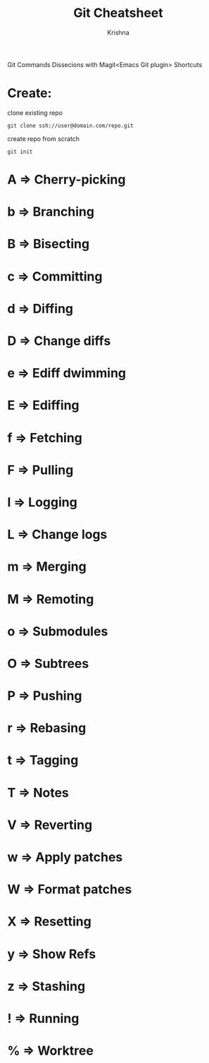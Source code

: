 #+TITLE: Git Cheatsheet
#+AUTHOR: Krishna

Git Commands Dissecions with Magit<Emacs Git plugin> Shortcuts

* Create:
clone existing repo
#+BEGIN_SRC shell
git clone ssh://user@domain.com/repo.git
#+END_SRC

create repo from scratch
#+BEGIN_SRC shell
git init
#+END_SRC

* A => Cherry-picking
* b => Branching
* B => Bisecting
* c => Committing
* d => Diffing           
* D => Change diffs
* e => Ediff dwimming    
* E => Ediffing
* f => Fetching          
* F => Pulling           
* l => Logging           
* L => Change logs
* m => Merging           
* M => Remoting          
* o => Submodules        
* O => Subtrees
* P => Pushing           
* r => Rebasing          
* t => Tagging           
* T => Notes
* V => Reverting         
* w => Apply patches     
* W => Format patches    
* X => Resetting
* y => Show Refs         
* z => Stashing          
* ! => Running           
* % => Worktree


